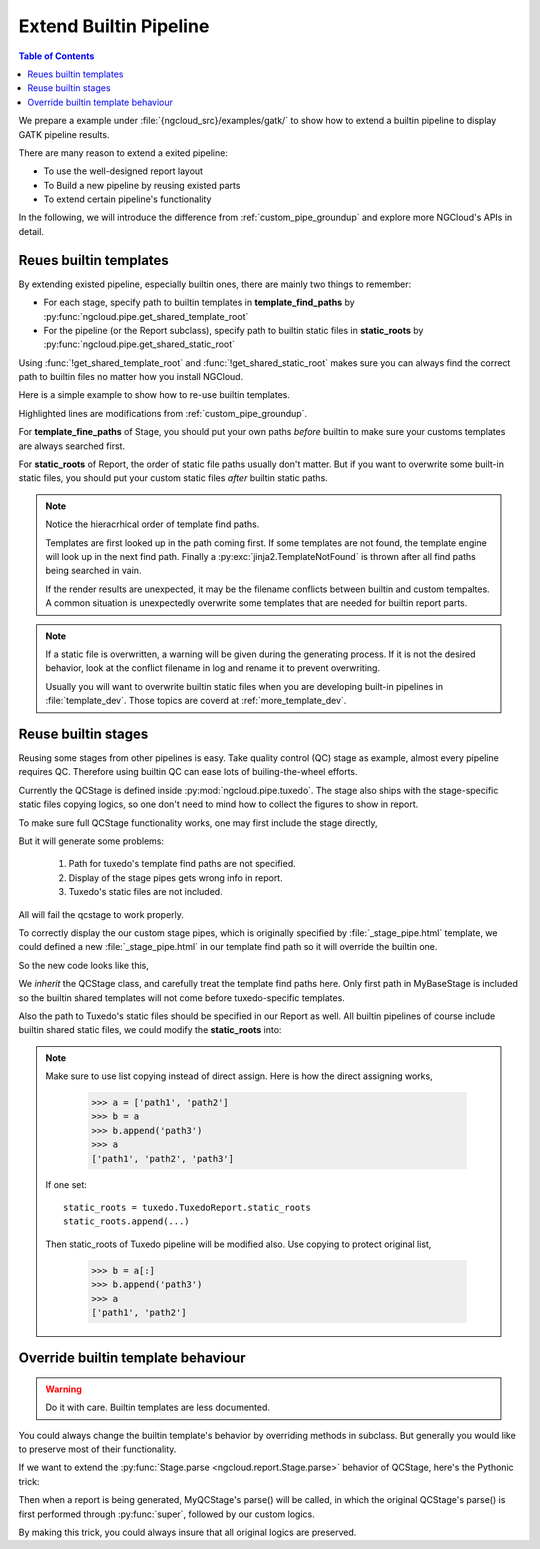 .. _extend_builtin_pipe:

Extend Builtin Pipeline
=======================

.. contents:: Table of Contents
    :depth: 2
    :backlinks: entry

We prepare a example under :file:`{ngcloud_src}/examples/gatk/` to show how to extend a builtin pipeline to display GATK pipeline results.

There are many reason to extend a exited pipeline:

- To use the well-designed report layout
- To Build a new pipeline by reusing existed parts
- To extend certain pipeline's functionality

In the following, we will introduce the difference from :ref:`custom_pipe_groundup` and explore more NGCloud's APIs in detail.


Reues builtin templates
-----------------------

By extending existed pipeline, especially builtin ones, there are mainly two things to remember:

- For each stage, specify path to builtin templates in **template_find_paths** by :py:func:`ngcloud.pipe.get_shared_template_root`
- For the pipeline (or the Report subclass), specify path to builtin static files in **static_roots** by :py:func:`ngcloud.pipe.get_shared_static_root`

Using :func:`!get_shared_template_root` and :func:`!get_shared_static_root` makes sure you can always find the correct path to builtin files no matter how you install NGCloud.

Here is a simple example to show how to re-use builtin templates.

.. code-block:: python3
    :emphasize-lines: 10, 20

    from pathlib import Path
    from ngcloud.report import Stage, Report
    from ngcloud.pipe import (
        get_shared_template_root, get_shared_static_root
    )

    class MyBaseStage(Stage):
        template_find_paths = [
            Path('myreport', 'templates'),
            get_shared_template_root(),
        ]

    class MySomeStage(MyBaseStage):
        template_entraces = 'some_stage.html'

    class MyReport(Report):
        stage_classnames = [MySomeStage]
        static_roots = [
            Path('myreport', 'templates'),
            get_shared_static_root(),
        ]

Highlighted lines are modifications from :ref:`custom_pipe_groundup`.

For **template_fine_paths** of Stage, you should put your own paths *before* builtin to make sure your customs templates are always searched first.

For **static_roots** of Report, the order of static file paths usually don't matter. But if you want to overwrite some built-in static files, you should put your custom static files *after* builtin static paths.

.. note::

    Notice the hieracrhical order of template find paths.

    Templates are first looked up in the path coming first. If some templates are not found, the template engine will look up in the next find path.
    Finally a :py:exc:`jinja2.TemplateNotFound` is thrown after all find paths being searched in vain.

    If the render results are unexpected, it may be the filename conflicts between builtin and custom tempaltes.
    A common situation is unexpectedly overwrite some templates that are needed for builtin report parts.

.. note::

    If a static file is overwritten, a warning will be given during the generating process.
    If it is not the desired behavior, look at the conflict filename in log and rename it to prevent overwriting.

    Usually you will want to overwrite builtin static files when you are developing built-in pipelines in :file:`template_dev`.
    Those topics are coverd at :ref:`more_template_dev`.


Reuse builtin stages
--------------------

Reusing some stages from other pipelines is easy. Take quality control (QC) stage as example, almost every pipeline requires QC. Therefore using builtin QC can ease lots of builing-the-wheel efforts.

Currently the QCStage is defined inside :py:mod:`ngcloud.pipe.tuxedo`. The stage also ships with the stage-specific static files copying logics, so one don't need to mind how to collect the figures to show in report.

To make sure full QCStage functionality works, one may first include the stage directly,

.. code-block:: python3
    :emphasize-lines: 4

    from ngcloud.pipe import tuxedo

    class MyReport(Report):
        stage_classnames = [tuxedo.QCStage, MySomeStage]
        # ...

But it will generate some problems:

    1. Path for tuxedo's template find paths are not specified.
    2. Display of the stage pipes gets wrong info in report.
    3. Tuxedo's static files are not included.

All will fail the qcstage to work properly.

To correctly display the our custom stage pipes, which is originally specified by :file:`_stage_pipe.html` template, we could defined a new :file:`_stage_pipe.html` in our template find path so it will override the builtin one.

So the new code looks like this,

.. code-block:: python3
    :emphasize-lines: 4-

    from ngcloud.pipe import tuxedo

    class MyQCStage(tuxedo.QCStage):
        template_find_paths = (
            MyBaseStage.template_find_paths[:1] +   # include only custom template find path
            tuxedo.QCStage.template_find_paths
        )

We *inherit* the QCStage class, and carefully treat the template find paths here. Only first path in MyBaseStage is included so the builtin shared templates will not come before tuxedo-specific templates.

Also the path to Tuxedo's static files should be specified in our Report as well. All builtin pipelines of course include builtin shared static files, we could modify the **static_roots** into:

.. code-block:: python3
    :emphasize-lines: 2-3

    class MyReport(Report):
        static_roots = tuxedo.TuxedoReport.static_roots[:]  # must copy list
        static_roots.append(Path('myreport', 'static'))

.. note::

    Make sure to use list copying instead of direct assign. Here is how the direct assigning works,

        >>> a = ['path1', 'path2']
        >>> b = a
        >>> b.append('path3')
        >>> a
        ['path1', 'path2', 'path3']

    If one set::

        static_roots = tuxedo.TuxedoReport.static_roots
        static_roots.append(...)

    Then static_roots of Tuxedo pipeline will be modified also. Use copying to protect original list,

        >>> b = a[:]
        >>> b.append('path3')
        >>> a
        ['path1', 'path2']


Override builtin template behaviour
-----------------------------------

.. warning:: Do it with care. Builtin templates are less documented.

You could always change the builtin template's behavior by overriding methods in subclass. But generally you would like to preserve most of their functionality.

If we want to extend the :py:func:`Stage.parse <ngcloud.report.Stage.parse>` behavior of QCStage, here's the Pythonic trick:

.. code-block:: python3
    :emphasize-lines: 5

    class MyQCStage(tuxedo.QCStage):
        # template_find_paths = ...

        def parse(self):
            super(tuxedo.QCStage, self).parse()
            # write the custom logics here
            self.result_info.update({
                'my_desired_property', None
            })

Then when a report is being generated, MyQCStage's parse() will be called, in which the original QCStage's parse() is first performed through :py:func:`super`, followed by our custom logics.

By making this trick, you could always insure that all original logics are preserved.
